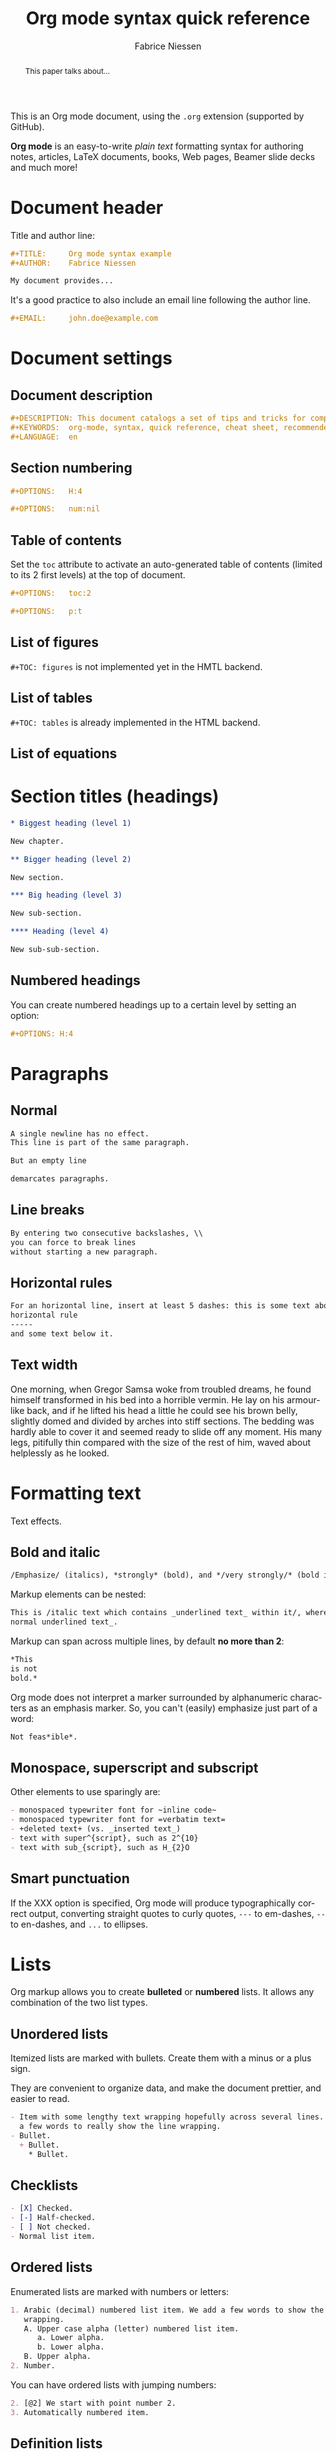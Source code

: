 #+TITLE:     Org mode syntax quick reference
#+AUTHOR:    Fabrice Niessen
#+EMAIL:     fniessen@pirilampo.org
#+DESCRIPTION: Org mode syntax example
#+KEYWORDS:  org-mode, syntax, quick reference, cheat sheet, recommended practices, latex, beamer, html
#+LANGUAGE:  en
#+OPTIONS:   H:4 num:nil toc:1 p:t

#+HTML_LINK_HOME: http://www.google.com
#+HTML_LINK_UP: http://www.bing.com

#+HTML_HEAD: <link rel="stylesheet" type="text/css" href="d:/Users/fni/src/org-html-themes/styles/readtheorg/rtd.css"/>
# #+HTML_HEAD: <link rel="stylesheet" type="text/css" href="http://www.pirilampo.org/styles/readtheorg/css/rtd.css"/>

#+HTML_HEAD: <script type="text/javascript" src="http://www.pirilampo.org/styles/bigblow/js/jquery-1.11.0.min.js"></script>

#+HTML_HEAD: <script type="text/javascript" src="d:/Users/fni/src/org-html-themes/styles/readtheorg/rtd.js"></script>
# #+HTML_HEAD: <script type="text/javascript" src="http://www.pirilampo.org/styles/readtheorg/js/rtd.js"></script>

#+HTML_HEAD: <script src="https://cdnjs.cloudflare.com/ajax/libs/twitter-bootstrap/3.3.1/js/bootstrap.min.js"></script>

# #+SETUPFILE: ~/src/org-style/setup/bigblow-local-abs.setup

#+PROPERTY:  eval yes
#+PROPERTY:  exports both
#+PROPERTY:  results replace

# #+MACRO: longtext this is a very very long text to include

This is an Org mode document, using the ~.org~ extension (supported by GitHub).

*Org mode* is an easy-to-write /plain text/ formatting syntax for authoring notes,
articles, LaTeX documents, books, Web pages, Beamer slide decks and much more!

#+begin_abstract
This is a cheat sheet for *Org mode 8* (because of some markup syntax changes
since Org mode 7), using [[https://github.com/fniessen/org-html-themes][ReadTheOrg CSS]].

Reading through all the documentation is highly recommended, but for the truly
impatient, following are some quick steps to get started.
#+end_abstract

#+begin_abstract
This paper talks about...
#+end_abstract

# See http://asciidoctor.org/docs/user-manual/#the-big-picture

* Document header

Title and author line:

#+begin_src org :eval never-export
,#+TITLE:     Org mode syntax example
,#+AUTHOR:    Fabrice Niessen

My document provides...
#+end_src

It's a good practice to also include an email line following the author line.

#+begin_src org :eval never-export
,#+EMAIL:     john.doe@example.com
#+end_src

* Document settings

** Document description

#+begin_src org :eval never-export
#+DESCRIPTION: This document catalogs a set of tips and tricks for composing documents in Org mode.
#+KEYWORDS:  org-mode, syntax, quick reference, cheat sheet, recommended practices, latex, beamer, html
#+LANGUAGE:  en
#+end_src

** Section numbering

#+begin_src org :eval never-export
#+OPTIONS:   H:4
#+end_src

#+begin_src org :eval never-export
#+OPTIONS:   num:nil
#+end_src

** Table of contents

Set the ~toc~ attribute to activate an auto-generated table of contents (limited
to its 2 first levels) at the top of document.

#+begin_src org :eval never-export
#+OPTIONS:   toc:2
#+end_src

#+begin_src org :eval never-export
#+OPTIONS:   p:t
#+end_src

** List of figures

~#+TOC: figures~ is not implemented yet in the HMTL backend.

** List of tables

~#+TOC: tables~ is already implemented in the HTML backend.

** List of equations

* Section titles (headings)

#+begin_src org :eval no
,* Biggest heading (level 1)

New chapter.
#+end_src

#+begin_src org
,** Bigger heading (level 2)

New section.

,*** Big heading (level 3)

New sub-section.

,**** Heading (level 4)

New sub-sub-section.
#+end_src

** Numbered headings

You can create numbered headings up to a certain level by setting an option:

#+begin_src org
,#+OPTIONS: H:4
#+end_src

* Paragraphs

** Normal

#+begin_src org
A single newline has no effect.
This line is part of the same paragraph.

But an empty line

demarcates paragraphs.
#+end_src

** Line breaks

#+begin_src org
By entering two consecutive backslashes, \\
you can force to break lines
without starting a new paragraph.
#+end_src

** Horizontal rules

#+begin_src org
For an horizontal line, insert at least 5 dashes: this is some text above an
horizontal rule
-----
and some text below it.
#+end_src

** Text width

# Premiere Elements, page 111
#
# Vous pouvez créer ces objets en cliquant sur le bouton Nouvel| élément de le
# fenêtre Média. (Le Chapitre 14 explique comment créer| des titres ; le
# Chapitre 15 montre l'utilisation des barres et ton, de la| vidéo noir et de
# l'amorce SMPTE.)
#
# The principles of beautiful Web design, page 6
#
# In a figurative sense, the concept of visual balance is similar to that of
# physical balance| illustrated by a seesaw. Just as physical objects have
# weight, so do the elements of a layout.| If the elements on either side of a
# layout are of equal weight, they balance one another.| There are two main forms
# of visual balance: symmetrical and asymmetrical.

One morning, when Gregor Samsa woke from troubled dreams, he found himself
transformed in his bed into a horrible vermin. He lay on his armour-like back,
and if he lifted his head a little he could see his brown belly, slightly domed
and divided by arches into stiff sections. The bedding was hardly able to cover
it and seemed ready to slide off any moment. His many legs, pitifully thin
compared with the size of the rest of him, waved about helplessly as he looked.

* Formatting text

Text effects.

** Bold and italic

#+begin_src org
/Emphasize/ (italics), *strongly* (bold), and */very strongly/* (bold italics).
#+end_src

Markup elements can be nested:

#+begin_src org
This is /italic text which contains _underlined text_ within it/, whereas _this is
normal underlined text_.
#+end_src

Markup can span across multiple lines, by default *no more than 2*:

#+begin_src org
*This
is not
bold.*
#+end_src

Org mode does not interpret a marker surrounded by alphanumeric characters as an
emphasis marker. So, you can't (easily) emphasize just part of a word:

#+begin_src org
Not feas*ible*.
#+end_src

** Monospace, superscript and subscript

Other elements to use sparingly are:

#+begin_src org
- monospaced typewriter font for ~inline code~
- monospaced typewriter font for =verbatim text=
- +deleted text+ (vs. _inserted text_)
- text with super^{script}, such as 2^{10}
- text with sub_{script}, such as H_{2}O
#+end_src

** Smart punctuation

If the XXX option is specified, Org mode will produce typographically correct
output, converting straight quotes to curly quotes, ~---~ to em-dashes, ~--~ to
en-dashes, and ~...~ to ellipses.

* Lists

Org markup allows you to create *bulleted* or *numbered* lists. It allows any
combination of the two list types.

** Unordered lists

Itemized lists are marked with bullets. Create them with a minus or a plus sign.

They are convenient to organize data, and make the document prettier, and easier
to read.

#+begin_src org
- Item with some lengthy text wrapping hopefully across several lines. We add
  a few words to really show the line wrapping.
- Bullet.
  + Bullet.
    * Bullet.
#+end_src

** Checklists

#+begin_src org
- [X] Checked.
- [-] Half-checked.
- [ ] Not checked.
- Normal list item.
#+end_src

** Ordered lists

Enumerated lists are marked with numbers or letters:

#+begin_src org
1. Arabic (decimal) numbered list item. We add a few words to show the line
   wrapping.
   A. Upper case alpha (letter) numbered list item.
      a. Lower alpha.
      b. Lower alpha.
   B. Upper alpha.
2. Number.
#+end_src

You can have ordered lists with jumping numbers:

#+begin_src org
2. [@2] We start with point number 2.
3. Automatically numbered item.
#+end_src

** Definition lists

Labeled, multi-line lists.

#+begin_src org
- First term to define ::
     Definition of the first term. We add a few words to show the line wrapping,
     to see what happens when you have long lines.

- Second term ::
     Explication of the second term with *inline markup*.

     In many paragraphs.
#+end_src

** Separating lists

Adjacent lists sometimes like to fuse. To force the start of a new list, offset
the two lists by an empty line comment:

#+begin_src org
- apples
- oranges
- bananas

# Comment.

- carrots
- tomatoes
- celery
#+end_src

* Tables

Tables are one of the most refined areas of the Org mode syntax. They are very easy
to create and to read.

** Simple table

#+begin_src org
| Cell in column 1, row 1 | Cell in column 2, row 1 |
| Cell in column 1, row 2 | Cell in column 2, row 2 |
#+end_src

Org tables have cells of at most one line long: there is no such thing as
a multi-line table cell in Org.

** Column formatting

Columns are automatically aligned:

- Number-rich columns to the right, and
- String-rich columns to the left.

*** Table with aligned cells

If you want to override the automatic alignment, use ~<r>~, ~<c>~ or ~<l>~.

#+begin_src org
,#+CAPTION: Table with aligned columns
|          <r> | <c>          | <l>          |
|            1 | 2            | 3            |
|        Right | Center       | Left         |
| xxxxxxxxxxxx | xxxxxxxxxxxx | xxxxxxxxxxxx |
#+end_src

*** Table with column size adjusted

** Header row

You can create tables with an header row (by using an horizontal line of dashes
to separate it from the rest of the table).

#+begin_src org
#+CAPTION: Table with an header row
| Name of column 1 | Name of column 2 | Name of column 3 |
|------------------+------------------+------------------|
| Top left         | Top middle       |                  |
|                  |                  | Right            |
| Bottom left      | Bottom middle    |                  |
#+end_src

** Table placement

#+begin_src org
#+ATTR_LATEX: :center nil
| a | b |
| 1 | 2 |
#+end_src

XXX Different from the following:

#+begin_src org
| a | b |
| 1 | 2 |
#+end_src

** Align tables on the page

*** Left

Here is a table on the left side:

#+begin_src org
,#+LATEX: \noindent
,#+ATTR_LATEX: :center nil
| a | b | c |
|---+---+---|
| 1 | 2 | 3 |
| 4 | 5 | 6 |
,#+LATEX: \hfill
#+end_src

The ~noindent~ just gets rid of the indentation of the first line of a paragraph
which in this case is the table. The ~hfill~ adds infinite stretch after the
table, so it pushes the table to the left.

*** Center

Here is a centered table:

#+begin_src org
| a | b | c |
|---+---+---|
| 1 | 2 | 3 |
| 4 | 5 | 6 |
#+end_src

*** Right

And here's a table on the right side:

#+begin_src org
#+LATEX: \hfill
#+ATTR_LATEX: :center nil
| a | b | c |
|---+---+---|
| 1 | 2 | 3 |
| 4 | 5 | 6 |
#+end_src

Here the ~hfill~ adds infinite stretch before the table, so it pushes the table
to the right.

** Table size

#+begin_src org
#+ATTR_HTML: :width 100%
| Cell in column 1, row 1 | Cell in column 2, row 1 |
| Cell in column 1, row 2 | Cell in column 2, row 2 |
#+end_src

** CSV

You can fill a table from a CSV file using R commands.

* Links
   :PROPERTIES:
   :CUSTOM_ID: links
   :END:

This document is available in [[file:org-mode-syntax.org][plain text]], [[file:org-mode-syntax.html][HTML]] and [[file:org-mode-syntax.pdf][PDF]].

The links are delimited by ~[square brackets]~.

** External links

#+begin_src org
See http://www.pirilampo.org (automatic!) and the
[[http://orgmode.org/][Org mode Web site]].
#+end_src

# Clicking on the image [[http://orgmode.org/][file:images/org-mode-unicorn.png]] leads to the Org mode
# home page.

*** Relative links

#+begin_src org
[[../README.html][Home]]
#+end_src

*** Email links

#+begin_src org
[[mailto:john.doe@example.com][email John Doe]]
#+end_src

** Internal links
   :PROPERTIES:
   :ID:       0d2b0cb2-116c-4a61-a076-4c641faf4346
   :END:

*** Inline anchors

Anchors are used to specify hypertext link targets.

#+begin_src org
<<anchor>> Inline anchors make arbitrary content referenceable.
#+end_src

*** Internal cross references

Links generally point to an headline.

#+begin_src org
See chapter [[#links][Links]].
#+end_src

You can also create a hypertext link to a document anchor in the current
document /or in another document/.

#+begin_src org
See:
- Location [[anchor][cross reference]].
- Section [[id:0d2b0cb2-116c-4a61-a076-4c641faf4346][Internal links]]
#+end_src

** Extensions that define new hyperlinks targets

* Images

You can insert *image* files of different *formats* to a document:

|      | HTML                         | PDF |
|------+------------------------------+-----|
| gif  | yes                          |     |
| jpeg | yes                          |     |
| png  | yes                          |     |
| bmp  | (depends on browser support) |     |

** Inline picture

#+begin_src org
#+CAPTION: Org mode logo
[[file:images/org-mode-unicorn.png]]
#+end_src

#+begin_src org
Click to see the [[file:images/org-mode-unicorn.png][Unicorn picture]].
#+end_src

** Image alignment (using positioning)

Books usually align/float images on the right/left of the contents.

*** Image is left aligned

*** Image is right aligned

*** Image is centered

#+NAME: test
#+begin_src R :exports results :file-ext pdf :results graphics :width 8 :height 3
plot(runif(100))
#+end_src

#+attr_latex: :float t :placement [b]
#+RESULTS: test
[[file:test.pdf]]

** Image attributes and values

XXX Available HTML image tags include ...

| Attribute      | Value(s)                    |
|----------------+-----------------------------|
| ~:alt~         | Alternate text              |
| ~:height~      |                             |
| ~:width~       | User defined size in pixels |
| ~:align~       |                             |
| ~:border~      |                             |
| ~:bordercolor~ |                             |
| ~:hspace~      |                             |
| ~:vspace~      |                             |
| ~:title~       | User defined text           |

#+begin_src org
#+ATTR_LaTeX: :width 0.25\linewidth
[[file:images/org-mode-unicorn.png]]
#+end_src

Place images side by side: XXX

** Figures

To define images that will be *treated as book illustrations* (figures) and
automatically labeled and numbered, use XXX.

* Videos

Videos can't be added directly.

Though, you can add an image with a link to the video like this:

#+begin_src org
[[http://www.youtube.com/watch?v=DnSGSiXYuOk][file:../bigblow.png]]
#+end_src

* Admonitions

Admonitions (contextual backgrounds) are statements taken out of the content's
flow and labeled with a title.

Common admonitions are:

1. ~note~
2. ~warning~
3. ~tip~
4. ~caution~
5. ~important~

(Most themes style only ~note~ and ~warning~ specially.)

** List of supported admonitions                                      :noexport:

|  Total |           | rST | RTD | AsciiDoc | DocBook | MoinMoin (Modern) | Bootstrap | DocOnce | Confluence | SuperCollider |
|--------+-----------+-----+-----+----------+---------+-------------------+-----------+---------+------------+---------------|
|      6 | note      |   1 |   1 |        1 |       1 |                 1 |           |         |          1 |             1 |
|      8 | warning   |   1 |   1 |        1 |       1 |                 1 |         1 |       1 |          1 |             1 |
|      6 | tip       |   1 |   1 |        1 |       1 |                 1 |           |         |          1 |               |
|--------+-----------+-----+-----+----------+---------+-------------------+-----------+---------+------------+---------------|
|      5 | important |   1 |   1 |        1 |       1 |                 1 |           |         |            |               |
|      5 | caution   |   1 |   1 |        1 |       1 |                 1 |           |         |            |               |
|--------+-----------+-----+-----+----------+---------+-------------------+-----------+---------+------------+---------------|
|      3 | danger    |   1 |   1 |          |         |                   |         1 |         |            |               |
|      2 | attention |   1 |   1 |          |         |                   |           |         |            |               |
|      2 | error     |   1 |   1 |          |         |                   |           |         |            |               |
|      2 | hint      |   1 |   1 |          |         |                   |           |         |            |               |
| #ERROR | seealso   |     |   ? |          |         |                   |           |         |            |               |
| #ERROR | todo      |     |   ? |          |         |                   |           |         |            |               |
|      2 | info      |     |     |          |         |                   |         1 |         |          1 |               |
|      1 | notice    |     |     |          |         |                   |           |       1 |            |               |
|      1 | question  |     |     |          |         |                   |           |       1 |            |               |
|      1 | summary   |     |     |          |         |                   |           |       1 |            |               |
|      1 | success   |     |     |          |         |                   |         1 |         |            |               |
#+TBLFM: $1=vsum($3..$10)

** Note

A note box is displayed as follows:

#+begin_src org
,#+begin_note
This is a useful note.
,#+end_note
#+end_src

# #+attr_html: :options [By the way...]
# #+begin_note
# This is a useful note (with a title).
# #+end_note

#+begin_src org
,#+begin_seealso
- [[http://en.wikipedia.org/wiki/Apple][Apples]] ::
     A kind of [[http://en.wikipedia.org/wiki/Fruit][fruit]].
,#+end_seealso
#+end_src

** Warning

A warning box is displayed as follows:

#+begin_src org
,#+begin_warning
Be careful!  Check that you have...
,#+end_warning
#+end_src

#+begin_src org
,#+begin_caution
Caution
,#+end_caution
#+end_src

** Tip

A tip box is displayed as follows:

#+begin_src org
,#+begin_tip
Try doing it this way...
,#+end_tip
#+end_src

#+begin_src org
,#+begin_important
Important
,#+end_important
#+end_src

** Error

#+begin_src org
,#+begin_error
Error
,#+end_error
#+end_src

** Todo

Simple box ("inline task"):

#+begin_src org
*************** TODO Do this task
Description of inline task.
*************** END
#+end_src

*************** TODO Do this task
Description of inline task.
*************** END
or:

#+begin_src org
*************** WAIT [#B] Do also this other task                        :phone:
*************** END
#+end_src

#+begin_admonitiontodo
Admonitiontodo
#+end_admonitiontodo

* Centered text

#+begin_src org
,#+begin_left
This text is \\
aligned to the left!
,#+end_left

,#+begin_center
This text is \\
centered!
,#+end_center

,#+begin_right
This text is \\
aligned to the right!
,#+end_right
#+end_src

* Sidebar

#+begin_src org
Lorem ipsum dolor sit amet, consectetur adipisicing elit, sed do eiusmod
tempor incididunt ut labore et dolore magna aliqua. Ut enim ad minim veniam,
quis nostrud exercitation ullamco laboris nisi ut aliquip ex ea commodo
consequat. Duis aute irure dolor in reprehenderit in voluptate velit esse
cillum dolore eu fugiat nulla pariatur. Excepteur sint occaecat cupidatat non
proident, sunt in culpa qui officia deserunt mollit anim id est laborum.

,#+begin_sidebar
Org mode was first released by Carsten Dominik in 2004 as an outlining and
project planning tool.  Further development turned it into a general tool that
can be used to author professional documents like LaTeX.
,#+end_sidebar

Pellentesque habitant morbi tristique senectus et netus et malesuada fames ac
turpis egestas. Vestibulum tortor quam, feugiat vitae, ultricies eget, tempor
sit amet, ante. Donec eu libero sit amet quam egestas semper. Aenean ultricies
mi vitae est. Mauris placerat eleifend leo. Quisque sit amet est et sapien
ullamcorper pharetra. Vestibulum erat wisi...

Phasellus ut libero. Nulla in libero non enim tristique sollicitudin. Ut
tempor. Phasellus pellentesque augue eget ante. Mauris malesuada. Donec sit
amet diam sit amet dolor placerat blandit. Morbi enim purus, imperdiet in,
molestie sit amet, pellentesque eu, mauris. In vel erat vel ipsum bibendum
commodo. Curabitur accumsan. Nam sed metus. Etiam tristique bibendum justo.
#+end_src

* Example

You can have ~example~ blocks.

#+begin_src org
: 10/17/97   9:04         <DIR>    bin
: 10/16/97  14:11         <DIR>    DOS
: 10/16/97  14:46         <DIR>    TEMP
: 10/16/97  14:37         <DIR>    WINNT
: 10/16/97  14:25             119  AUTOEXEC.BAT
:  2/13/94   6:21          54,619  COMMAND.COM
#+end_src

or

#+begin_src org
,#+begin_example
10/17/97   9:04         <DIR>    bin
10/16/97  14:11         <DIR>    DOS
10/16/97  14:46         <DIR>    TEMP
10/16/97  14:37         <DIR>    WINNT
10/16/97  14:25             119  AUTOEXEC.BAT
 2/13/94   6:21          54,619  COMMAND.COM
,#+end_example
#+end_src

* Prose excerpts

** Quote

Use the ~quote~ block for content that *doesn't require the preservation of line
breaks*.

#+begin_src org
,#+begin_quote
Let us change our traditional attitude to the construction of programs:
Instead of imagining that our main task is to instruct a computer what to do,
let us concentrate rather on explaining to human beings what we want a
computer to do.

The practitioner of literate programming can be regarded as an essayist, whose
main concern is with exposition and excellence of style. Such an author, with
thesaurus in hand, chooses the names of variables carefully and explains what
each variable means. He or she strives for a program that is comprehensible
because its concepts have been introduced in an order that is best for human
understanding, using a mixture of formal and informal methods that reinforce
each other.

-- Donald Knuth
,#+end_quote
#+end_src

A short one:

#+begin_src org
,#+begin_quote
Everything should be made as simple as possible,
but not any simpler. -- Albert Einstein
,#+end_quote
#+end_src

** Verse

In a ~verse~ environment, there is an *implicit line break at the end of each line*,
and *indentation* is preserved:

#+begin_src org
,#+begin_verse
Everything should be made as simple as possible,
but not any simpler. -- Albert Einstein
,#+end_verse
#+end_src

Typically used for quoting passages of an email message:

#+begin_src org
,#+begin_verse
>>  The meeting has been postponed to next Friday.
>
> Has the deadline for the report been moved too?

Yes.  And chekout http://www.doodle.com/ for rescheduling the meeting.

In the text body,
   indentation is
preserved.
,#+end_verse
#+end_src

** Block quote with optional attribution line

#+begin_epigraph
epigraph
#+end_epigraph

** Block quotes with their own class attribute

#+begin_highlights
highlights
#+end_highlights

#+begin_pull-quote
pull-quote
#+end_pull-quote

#+begin_blockquote
Blockquote
#+end_blockquote

** Non-breaking space

Insert the Unicode character ~00A0~ to add a non-breaking space.

FIXME Or add/use an Org entity?  Or use tilde?

* Comments

#+begin_src org
It's possible to add comments in the document.

# This Org comment here won't be displayed.
#+end_src

* Substitutions

** General replacements

#+begin_src org :eval no
,#+MACRO: longtext this very very long text

Insert {{{longtext}}} wherever required.
#+end_src

#+MACRO: longtext this very very long text

Insert {{{longtext}}} wherever required.

** Styled references

#+BEGIN_SRC org :eval no
,#+MACRO: color @@html:<span style="color: $1">$2</span>@@

{{{color(blue, This text is colored in blue.)}}}

{{{color(red, This other text is in red.)}}}
#+END_SRC

#+MACRO: color @@html:<span style="color: $1">$2</span>@@

{{{color(blue, This text is colored in blue.)}}}

{{{color(red, This other text is in red.)}}}

Find more macros on [[https://github.com/fniessen/org-macros][GitHub]].

** Special characters

We also use substitutions to include some of the widely used Unicode characters
(like ©, converted from text characters to its typographically correct entity).

*** Accents

#+begin_src org
- \Agrave \Aacute
#+end_src

*** Punctuation

#+begin_src org
- Dash: \ndash \mdash
- Marks: \iexcl \iquest
- Quotations: \laquo \raquo
- Miscellaneous: \para \ordf
#+end_src

*** Commercial symbols

#+begin_src org
- Property marks: \copy \reg
- Currency: \cent \EUR \yen \pound
#+end_src

*** Greek characters

#+begin_src org
The Greek letters \alpha, \beta, and \gamma are used to denote angles.
#+end_src

*** Math characters

#+begin_src org
- Science: \pm \div
- Arrows: \to \rarr \larr \harr \rArr \lArr \hArr
- Function names: \arccos \cos
- Signs and symbols: \bull \star
#+end_src

*** Misc

#+begin_src org
- Zero-width non-joiner: \zwnj
# Smilies: \smiley \sad
- Suits: \clubs \spades
#+end_src

* Source code

** Inline code

#+begin_src org
Reference code like ~variables~ or ~functions~ inline.
#+end_src

You can also evaluate code inline as follows: 1 + 1 is src_R{1 + 1}.

** Code blocks (with syntax highlighting)

The source code blocks support syntax highlighting:

#+begin_src cpp :eval no
/*
 * Application that displays a "Hello" message to the standard output.
 */
int main(int arc, char **argv)
{
  printf("Hello, %s!\n", (argc>1) ? argv[1] : "World");
  return 0;
}
#+end_src

** Source mode

The following language strings are currently recognized:

#+begin_src emacs-lisp :results drawer :exports results
(concat (mapconcat (lambda (widget)
                     (widget-get widget :tag))
                   (cl-remove-if-not (lambda (it)
                                       (and (consp it)
                                            (eq (car it) 'const)))
                                     (cdr
                                      (widget-get
                                       (get
                                        'org-babel-load-languages 'custom-type)
                                       :key-type)))
                   ", ")
        ".")
#+end_src

#+results:
:RESULTS:
Awk, C, R, Asymptote, Calc, Clojure, CSS, Ditaa, Dot, Emacs Lisp, Fortran, Gnuplot, Haskell, IO, J, Java, Javascript, LaTeX, Ledger, Lilypond, Lisp, Makefile, Maxima, Matlab, Mscgen, Ocaml, Octave, Org, Perl, Pico Lisp, PlantUML, Python, Ruby, Sass, Scala, Scheme, Screen, Shell Script, Shen, Sql, Sqlite, ebnf2ps.
:END:

** Line break

Code block with long lines:

#+begin_src emacs-lisp :eval no
testing testing testing testing testing testing testing testing testing testing
0        1         2         3         4         5         6         7         8         9
123456789012345678901234567890123456789012345678901234567890123456789012345678901234567890123456
#+end_src

For PDF (LaTeX), one  solution is to surround the code  block such as:

#+latex: \scriptsize
#+begin_src R
print("This block is in scriptsize")
#+end_src
#+latex: \normalize

** Line numbers

Both in ~example~ and in ~src~ snippets, you can add a ~-n~ switch to the end of the
~begin~ line, to get the lines of the example numbered.

#+header: :eval no
#+begin_src emacs-lisp -n
(defun org-xor (a b)
  "Exclusive or."
#+end_src

If you use a ~+n~ switch, the numbering from the previous numbered snippet will
be continued in the current one:

#+header: :eval no
#+begin_src emacs-lisp +n
  (if a (not b) b))
#+end_src

** Callouts

In literal examples, Org will interpret strings like ~(ref:name)~ as labels, and
use them as targets for special hyperlinks like ~[[(name)]]~ (i.e., the reference
name enclosed in single parenthesis).  In HTML, hovering the mouse over such
a link will remote-highlight the corresponding code line, which is kind of
cool.

You can also add a ~-r~ switch which removes the labels from the source code.
With the ~-n~ switch, links to these references will be labeled by the line
numbers from the code listing, otherwise links will use the labels with no
parentheses.  Here is an example:

#+header: :eval no
#+begin_src emacs-lisp -n -r
(save-excursion                  ; (ref:sc)
  (goto-char (point-min)))       ; (ref:jump)
#+end_src

In line [[(sc)]], we remember the current position.  [[(jump)][Line (jump)]] jumps to
~point-min~.

* Math

You can embed LaTeX math formatting in Org mode files.

** Inline math expressions

For *inline math* expressions, use ~\(...\)~:

#+begin_src org
The formula \(a^2 + b^2 = c^2\) has been discovered by Pythagoras.

Let \(a=\sin(x) + \cos(x)\). Then \(a^2 = 2\sin(x)\cos(x)\) because \(\sin^2x +
\cos^2x = 1\).
#+end_src

#+begin_warning
It's /not/ advised to use the constructs ~$...$~ (both for Org and for MathJax).
#+end_warning

** Math expressions in display mode

For mathematical expressions which you want to make *stand out, centered on their
own lines*, use ~\[...\]~:

#+begin_src org
The /Euler theorem/:

\[
\int_0^\infty e^{-x^2} dx = {{\sqrt{\pi}} \over {2}}
\]

LaTeX allows to inline such ~\[...\]~ constructs (/quadratic formula/):
\[ \frac{-b \pm \sqrt{b^2 - 4 a c}}{2a} \]
#+end_src

#+begin_warning
Double dollar signs (~$$~) should not be used.
#+end_warning

#+begin_src org
\[
\left( \int_{0}^{\infty} \frac{\sin x}{\sqrt x}\,\mathrm{d}x \
right)^{2} -
\prod_{k=1}^{\infty} \frac{4k^{2}}{4k^{2}-1} +
\frac{\lambda}{2n}\sum_{k=1} ^{n} \theta_{k} ^{2} x^{n} = 0
\]
#+end_src

The equation may be wrong, but it's a nice one!

** Equation numbers

Differently from ~$...$~ and ~\(...\)~, an equation environment produces a *numbered*
equation to which you can add a label and reference the equation by (label) name
in other parts of the text. This is not possibly with unnumbered math
environments (~$$~, ...).

#+begin_src org
The /Pythagoras theorem/:

,#+name: pythag
\begin{equation}
a^2 + b^2 = c^2
\end{equation}

See equation [[pythag]].

# The /sinus theorem/ can be written as the equation:
#
# \begin{equation}
# \label{eqn:sinalpha}
# \frac{\sin\alpha}{a}=\frac{\sin\beta}{b}
# \end{equation}
#
# See equation [[eqn:sinalpha]].
#+end_src

Only captioned equations are numbered.

Other alternatives: use
- ~\begin{equation*}~ or
- ~\begin{displaymath}~ (= the verbose form of the ~\[...\]~ construct).

~M-q~ does not fill those.

* Miscellaneous effects

** Include Org files

You can include another Org file and skip its title by using the ~:lines~ argument
to ~#+INCLUDE~:

#+begin_src org
,#+INCLUDE: chapter1.org :lines "2-"
#+end_src

#+begin_note
File inclusion, through INCLUDE keywords, is an *export-only feature*.
#+end_note

** Raw HTML

# http://johnmacfarlane.net/pandoc/README.html

You can include raw HTML in your Org documents and it will get kept as HTML
when it's exported.

#+HTML_BEGIN: <pre style="color:red">
Text can be preformatted (in a fixed-width font).
#+HTML_END: </pre>

It is especially useful for more advanced stuff like images or tables where you
need more control of the HTML options than Org mode actually gives you.

Similarly, you can incorporate JS or do anything else you can do in a Web page
(such as importing a CSS file).

*** Native DIV blocks

You can create named classes (to get style control from your CSS) with:

#+begin_example
,#+begin_note
,*Note example* \\
Did you know...
,#+end_note
#+end_example

You can also add interactive elements to the HTML such as interactive R plots.

Finally, you can include an HTML file verbatim (during export) with:

#+begin_src org
,#+INCLUDE: file.html html
#+end_src

Don't edit the exported HTML file!

** Raw LaTeX

You can also use raw LaTeX. XXX

#+LaTeX_BEGIN: \begin{verbatim}
Text can be preformatted (in a fixed-width font).
#+LaTeX_END: \end{verbatim}

* Footnotes 

#+begin_src org
It is possible to define named footnotes[fn:myfootnote], or ones with automatic
anchors[fn:2].
#+end_src

* Useful extensions

** Todo extension

*** Dates

Timestamps: [2014-01-16 Thu] and <2014-01-16 Thu>.

*** TODO We need to achieve...

*** DONE [#A] Buy GTD book                                              :online:
    :LOGBOOK:
    - State "TODO"        ->  "DONE"       [2014-01-16 Thu 09:52]
    :END:

By default, ~DONE~ actions will be collapsed.

Note that I should probably implement that default behavior only for ~ARCHIVE~'d
items.

*** TODO [#A] Read GTD book
    SCHEDULED: <2014-09-11 Thu>

By default, *all* (active) entries will be expanded at page load, so that their
contents is visible.

That can be changed by adding such a line (into your Org document):

#+begin_src org :eval no
,#+HTML_HEAD: <script> var HS_STARTUP_FOLDED = true; </script>
#+end_src

*** TODO [#B] Apply GTD methodoloy
    DEADLINE: <2014-12-01 Mon>
    :PROPERTIES:
    :HTML_CONTAINER_CLASS:    hsCollapsed
    :END:

This section will be collapsed when loading the page because the entry has the
value ~hsCollapsed~ for the property ~:HTML_CONTAINER_CLASS:~.

Powerful, no?

*** Some note                                                   :computer:write:

You can add tags to any entry, and hightlight all entries having some specific
tag by clicking on the buttons made accessible to you in the "Dashboard".

*** Weekly review                                                     :computer:

Now, you can even make your weekly review in the HTML export... Press the ~r~ key
to start entering the "review mode" where all but one active entry are
collapsed, so that you can really focus on one item at a time!

** Bigblow extension

The string ~fixme~ (in *upper case*) gets replaced by a "Fix Me!" image:

#+begin_src org
FIXME Delete this...
#+end_src

* Graphs with Graphviz

To enable the Graphviz extension, we have to add it to the extensions list in
the ~org-babel-load-languages~ variable.

#+begin_src emacs-lisp :exports code
(add-to-list 'org-babel-load-languages '(dot . t))
(org-babel-do-load-languages 'org-babel-load-languages org-babel-load-languages)
#+end_src

It uses directly the ~dot~ command to process DOT language.

** Undirected

#+begin_src org
,#+begin_src dot :file images/graph.png :cmdline -Tpng
graph foo {
        "bar" -- "baz";
}
,#+end_src
#+end_src

** Directed

#+begin_src org :exports results
,#+begin_src dot :file images/digraph.png :cmdline -Tpng
digraph foo {
        "bar" -> "baz";
}
,#+end_src
#+end_src

* Graphs with R

The output from the *execution* of programs, scripts or commands can be inserted
in the document itself, allowing you to work in the /reproducible research/
mindset.

To enable the Graphviz extension, we have to add it to the extensions list in
the ~org-babel-load-languages~ variable.

#+begin_src emacs-lisp :exports code
(add-to-list 'org-babel-load-languages '(R . t)) ; Requires R and ess-mode.
(org-babel-do-load-languages 'org-babel-load-languages org-babel-load-languages)
#+end_src

It uses directly the ~R~ command to process R language.

** Example

Data to be charted:

#+name: data
| Month | Degrees |
|-------+---------|
|    01 |     3.8 |
|    02 |     4.1 |
|    03 |     6.3 |
|    04 |     9.0 |
|    05 |    11.9 |
|    06 |    15.1 |
|    07 |    17.1 |
|    08 |    17.4 |
|    09 |    15.7 |
|    10 |    11.8 |
|    11 |     7.7 |
|    12 |     4.8 |

Code:

#+name: R-plot
#+begin_src R :var data=data :results graphics :file images/Rplot.png :exports both
plot(data, type="b", bty="l", col=c("#ABD249"), las=1, lwd=4)
grid(nx=NULL, ny=NULL, col=c("#E8E8E8"), lwd=1)
legend("bottom", legend=c("Degrees"), col=c("#ABD249"), pch=c(19))
#+end_src

The resulting chart:

#+results: R-plot
[[file:images/Rplot.png]]

* Citations

Cross-referenced to bibliography.

* Appendix

** Index

Index (or list of acronyms).

- Write index entries

#+index: Org-mode
#+index: Definitions!Org-mode

- Place the index at the desired location

- Produce the index by updating ~org-latex-pdf-process~

#+BIND: org-latex-pdf-process ("pdflatex %b" "bibtex %b" "pdflatex %b" "pdflatex %b")

** Bibliography

The bibliography...

- Eric Steven Raymond. The Art of Unix Programming. Addison-Wesley. ISBN
  0-13-142901-9.

# http://rmarkdown.rstudio.com/authoring_bibliographies_and_citations.html

** Glossary

Glossaries are optional.

- A glossary term ::
     The corresponding (indented) definition.

- A second glossary term ::
     The corresponding (indented) definition.

* Footnotes

[fn:myfootnote] Extensively used in large documents.

[fn:2] Lorem ipsum dolor sit amet, consectetur adipisicing elit, sed do
eiusmod tempor incididunt ut labore et dolore magna aliqua. Ut enim ad minim
veniam, quis nostrud exercitation ullamco laboris nisi ut aliquip ex ea
commodo consequat. Duis aute irure dolor in reprehenderit in voluptate velit
esse cillum dolore eu fugiat nulla pariatur. Excepteur sint occaecat cupidatat
non proident, sunt in culpa qui officia deserunt mollit anim id est laborum.

#+BIND: org-hide-emphasis-markers nil

# This is for the sake of Emacs.
# Local Variables:
# org-hide-emphasis-markers: nil
# End:
